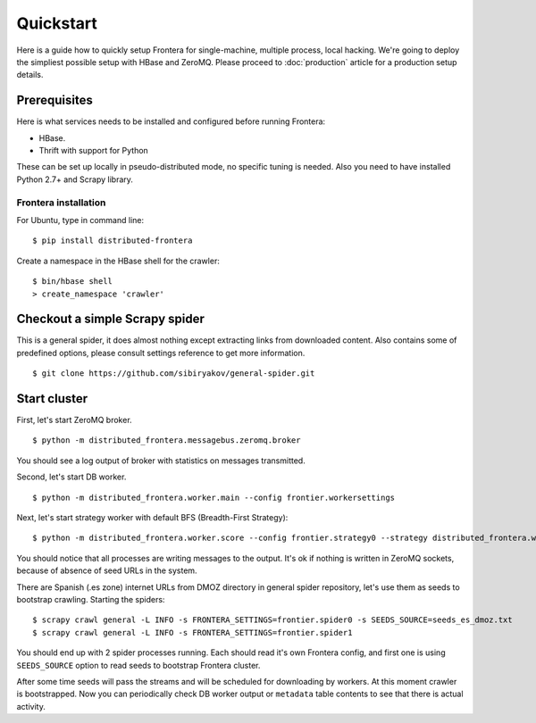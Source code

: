 ==========
Quickstart
==========

Here is a guide how to quickly setup Frontera for single-machine, multiple process, local hacking. We're going to deploy
the simpliest possible setup with HBase and ZeroMQ. Please proceed to :doc:`production` article for a production setup
details.

.. _basic_requirements:

Prerequisites
=============

Here is what services needs to be installed and configured before running Frontera:

- HBase.
- Thrift with support for Python

These can be set up locally in pseudo-distributed mode, no specific tuning is needed.
Also you need to have installed Python 2.7+ and Scrapy library.

Frontera installation
---------------------
For Ubuntu, type in command line: ::

    $ pip install distributed-frontera

Create a namespace in the HBase shell for the crawler: ::

    $ bin/hbase shell
    > create_namespace 'crawler'


Checkout a simple Scrapy spider
===============================
This is a general spider, it does almost nothing except extracting links from downloaded content. Also contains some
of predefined options, please consult settings reference to get more information. ::

    $ git clone https://github.com/sibiryakov/general-spider.git


.. _running_zeromq_broker:

Start cluster
=============

First, let's start ZeroMQ broker. ::

    $ python -m distributed_frontera.messagebus.zeromq.broker

You should see a log output of broker with statistics on messages transmitted.

Second, let's start DB worker. ::

    $ python -m distributed_frontera.worker.main --config frontier.workersettings


Next, let's start strategy worker with default BFS (Breadth-First Strategy)::

    $ python -m distributed_frontera.worker.score --config frontier.strategy0 --strategy distributed_frontera.worker.strategy.bfs


You should notice that all processes are writing messages to the output. It's ok if nothing is written in ZeroMQ
sockets, because of absence of seed URLs in the system.

There are Spanish (.es zone) internet URLs from DMOZ directory in general spider repository, let's use them as seeds to bootstrap
crawling.
Starting the spiders: ::

    $ scrapy crawl general -L INFO -s FRONTERA_SETTINGS=frontier.spider0 -s SEEDS_SOURCE=seeds_es_dmoz.txt
    $ scrapy crawl general -L INFO -s FRONTERA_SETTINGS=frontier.spider1


You should end up with 2 spider processes running. Each should read it's own Frontera config, and first one is using
``SEEDS_SOURCE`` option to read seeds to bootstrap Frontera cluster.

After some time seeds will pass the streams and will be scheduled for downloading by workers. At this moment crawler
is bootstrapped. Now you can periodically check DB worker output or ``metadata`` table contents to see that there is
actual activity.
